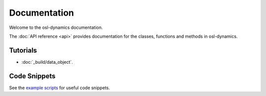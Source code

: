 Documentation
=============

Welcome to the osl-dynamics documentation.

The :doc:`API reference <api>` provides documentation for the classes, functions and methods in osl-dynamics.

Tutorials
---------
* :doc:`_build/data_object`.

Code Snippets
-------------
See the `example scripts <https://github.com/OHBA-analysis/osl-dynamics/tree/main/examples>`_ for useful code snippets.
